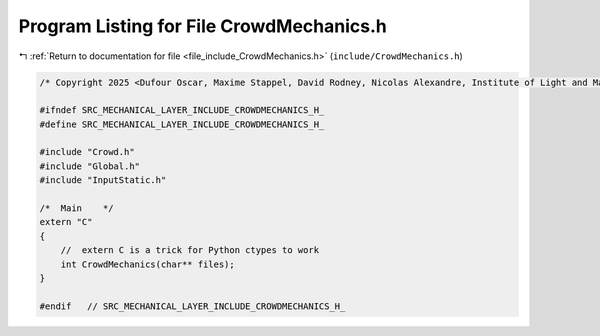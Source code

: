 
.. _program_listing_file_include_CrowdMechanics.h:

Program Listing for File CrowdMechanics.h
=========================================

|exhale_lsh| :ref:`Return to documentation for file <file_include_CrowdMechanics.h>` (``include/CrowdMechanics.h``)

.. |exhale_lsh| unicode:: U+021B0 .. UPWARDS ARROW WITH TIP LEFTWARDS

.. code-block:: cpp

   /* Copyright 2025 <Dufour Oscar, Maxime Stappel, David Rodney, Nicolas Alexandre, Institute of Light and Matter, CNRS UMR 5306> */
   
   #ifndef SRC_MECHANICAL_LAYER_INCLUDE_CROWDMECHANICS_H_
   #define SRC_MECHANICAL_LAYER_INCLUDE_CROWDMECHANICS_H_
   
   #include "Crowd.h"
   #include "Global.h"
   #include "InputStatic.h"
   
   /*  Main    */
   extern "C"
   {
       //  extern C is a trick for Python ctypes to work
       int CrowdMechanics(char** files);
   }
   
   #endif   // SRC_MECHANICAL_LAYER_INCLUDE_CROWDMECHANICS_H_
